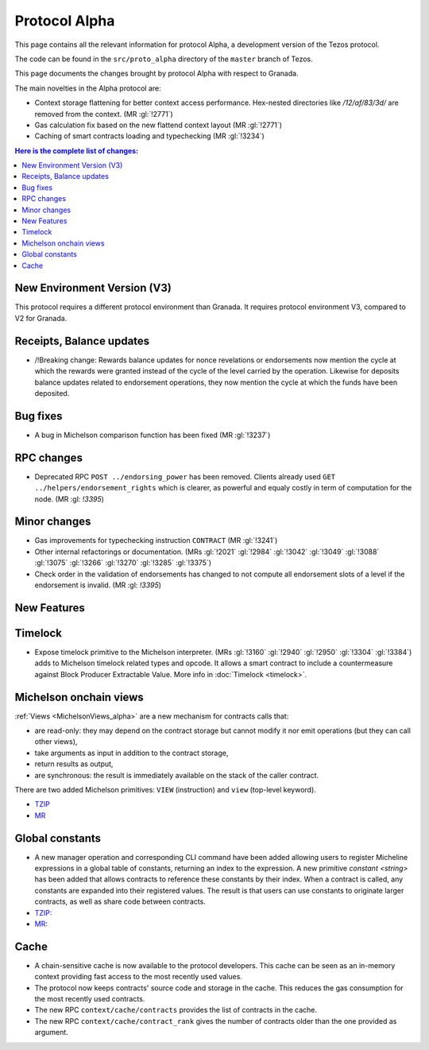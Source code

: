 Protocol Alpha
==============

This page contains all the relevant information for protocol Alpha, a
development version of the Tezos protocol.

The code can be found in the ``src/proto_alpha`` directory of the
``master`` branch of Tezos.

This page documents the changes brought by protocol Alpha with respect
to Granada.

The main novelties in the Alpha protocol are:

- Context storage flattening for better context access performance.  Hex-nested
  directories like `/12/af/83/3d/` are removed from the context.  (MR :gl:`!2771`)
- Gas calculation fix based on the new flattend context layout (MR :gl:`!2771`)
- Caching of smart contracts loading and typechecking (MR :gl:`!3234`)

.. contents:: Here is the complete list of changes:

New Environment Version (V3)
----------------------------

This protocol requires a different protocol environment than Granada.
It requires protocol environment V3, compared to V2 for Granada.

Receipts, Balance updates
-------------------------

- /!\ Breaking change: Rewards balance updates for nonce revelations or endorsements now mention the cycle at which the rewards were granted instead of the cycle of the level carried by the operation.
  Likewise for deposits balance updates related to endorsement operations, they now mention the cycle at which the funds have been deposited.

Bug fixes
---------

- A bug in Michelson comparison function has been fixed (MR :gl:`!3237`)

RPC changes
-----------

- Deprecated RPC ``POST ../endorsing_power`` has been removed. Clients
  already used ``GET ../helpers/endorsement_rights`` which is clearer, as
  powerful and equaly costly in term of computation for the
  node. (MR :gl: `!3395`)

Minor changes
-------------

- Gas improvements for typechecking instruction ``CONTRACT`` (MR :gl:`!3241`)

- Other internal refactorings or documentation. (MRs :gl:`!2021` :gl:`!2984`
  :gl:`!3042` :gl:`!3049` :gl:`!3088` :gl:`!3075` :gl:`!3266` :gl:`!3270`
  :gl:`!3285` :gl:`!3375`)

- Check order in the validation of endorsements has changed to not
  compute all endorsement slots of a level if the endorsement is
  invalid. (MR :gl: `!3395`)

New Features
------------

Timelock
--------

- Expose timelock primitive to the Michelson interpreter.
  (MRs :gl:`!3160` :gl:`!2940` :gl:`!2950` :gl:`!3304` :gl:`!3384`) adds to Michelson timelock
  related types and opcode. It allows a smart contract to include a
  countermeasure against Block Producer Extractable Value.  More info
  in :doc:`Timelock <timelock>`.

Michelson onchain views
-----------------------

:ref:`Views <MichelsonViews_alpha>` are a new mechanism for contracts calls that:


- are read-only: they may depend on the contract storage but cannot modify it nor emit operations (but they can call other views),
- take arguments as input in addition to the contract storage,
- return results as output,
- are synchronous: the result is immediately available on the stack of the caller contract.

There are two added Michelson primitives: ``VIEW`` (instruction) and ``view`` (top-level keyword).

- `TZIP <https://gitlab.com/tezos/tzip/-/merge_requests/169>`__
- `MR <https://gitlab.com/tezos/tezos/-/merge_requests/2359>`__

Global constants
----------------

- A new manager operation and corresponding CLI command have been added
  allowing users to register Micheline expressions in a global table of
  constants, returning an index to the expression. A new primitive
  `constant <string>` has been added that allows contracts to reference
  these constants by their index. When a contract is called, any
  constants are expanded into their registered values. The result is
  that users can use constants to originate larger contracts, as well as
  share code between contracts.

- `TZIP: <https://gitlab.com/tezos/tzip/-/merge_requests/117>`__
- `MR: <https://gitlab.com/tezos/tezos/-/merge_requests/2962>`__

Cache
-----

- A chain-sensitive cache is now available to the protocol developers.
  This cache can be seen as an in-memory context providing fast access
  to the most recently used values.

- The protocol now keeps contracts' source code and storage in the
  cache. This reduces the gas consumption for the most recently used
  contracts.

- The new RPC ``context/cache/contracts`` provides the list of contracts
  in the cache.

- The new RPC ``context/cache/contract_rank`` gives the number of contracts
  older than the one provided as argument.
